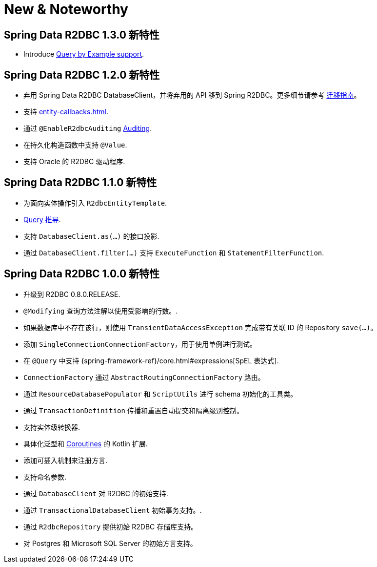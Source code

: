 [[new-features]]
= New & Noteworthy

[[new-features.1-3-0]]
== Spring Data R2DBC 1.3.0 新特性

* Introduce <<r2dbc-repositories.adoc#r2dbc.repositories.queries.query-by-example,Query by Example support>>.


[[new-features.1-2-0]]
== Spring Data R2DBC 1.2.0 新特性

* 弃用 Spring Data R2DBC DatabaseClient，并将弃用的 API 移到 Spring R2DBC。更多细节请参考 <<r2dbc-upgrading.adoc#upgrading.1.1-1.2,迁移指南>>。
* 支持 <<entity-callbacks.adoc#entity-callbacks>>.
* 通过 `@EnableR2dbcAuditing` <<r2dbc-auditing.adoc#r2dbc.auditing,Auditing>>.
* 在持久化构造函数中支持 `@Value`.
* 支持 Oracle 的 R2DBC 驱动程序.

[[new-features.1-1-0]]
== Spring Data R2DBC 1.1.0 新特性

* 为面向实体操作引入 `R2dbcEntityTemplate`.
* <<r2dbc-repositories.adoc#r2dbc.repositories.queries,Query 推导>>.
* 支持 `DatabaseClient.as(…)` 的接口投影.
* 通过 `DatabaseClient.filter(…)` 支持 `ExecuteFunction` 和 `StatementFilterFunction`.

[[new-features.1-0-0]]
== Spring Data R2DBC 1.0.0 新特性

* 升级到 R2DBC 0.8.0.RELEASE.
* `@Modifying` 查询方法注解以使用受影响的行数。.
* 如果数据库中不存在该行，则使用 `TransientDataAccessException` 完成带有关联 ID 的 Repository `save(…)`。
* 添加 `SingleConnectionConnectionFactory`，用于使用单例进行测试。
* 在 `@Query` 中支持 {spring-framework-ref}/core.html#expressions[SpEL 表达式].
* `ConnectionFactory` 通过 `AbstractRoutingConnectionFactory` 路由。
* 通过 `ResourceDatabasePopulator` 和 `ScriptUtils` 进行 schema 初始化的工具类。
* 通过 `TransactionDefinition` 传播和重置自动提交和隔离级别控制。
* 支持实体级转换器.
* 具体化泛型和 <<kotlin-coroutines.adoc#kotlin.coroutines,Coroutines>> 的 Kotlin 扩展.
* 添加可插入机制来注册方言.
* 支持命名参数.
* 通过 `DatabaseClient` 对 R2DBC 的初始支持.
* 通过 `TransactionalDatabaseClient` 初始事务支持。.
* 通过 `R2dbcRepository` 提供初始 R2DBC 存储库支持。
* 对 Postgres 和 Microsoft SQL Server 的初始方言支持。
